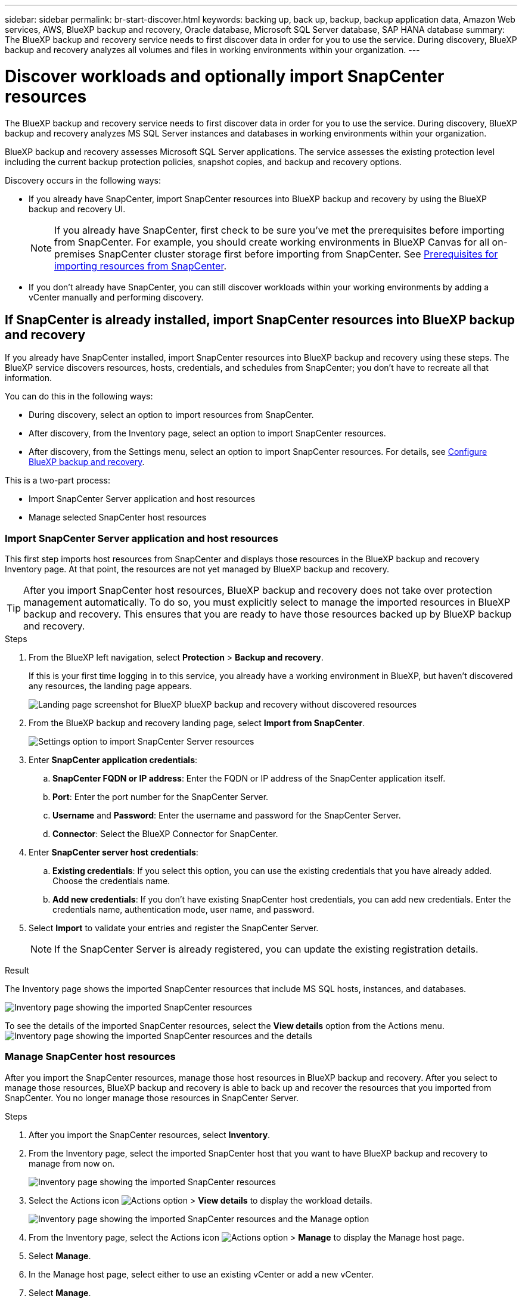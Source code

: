 ---
sidebar: sidebar
permalink: br-start-discover.html
keywords: backing up, back up, backup, backup application data, Amazon Web services, AWS, BlueXP backup and recovery, Oracle database, Microsoft SQL Server database, SAP HANA database
summary: The BlueXP backup and recovery service needs to first discover data in order for you to use the service. During discovery, BlueXP backup and recovery analyzes all volumes and files in working environments within your organization. 
---

= Discover workloads and optionally import SnapCenter resources
:hardbreaks:
:nofooter:
:icons: font
:linkattrs:
:imagesdir: ./media/

[.lead]
The BlueXP backup and recovery service needs to first discover data in order for you to use the service. During discovery, BlueXP backup and recovery analyzes MS SQL Server instances and databases in working environments within your organization. 

BlueXP backup and recovery assesses Microsoft SQL Server applications. The service assesses the existing protection level including the current backup protection policies, snapshot copies, and backup and recovery options. 

Discovery occurs in the following ways: 

* If you already have SnapCenter, import SnapCenter resources into BlueXP backup and recovery by using the BlueXP backup and recovery UI.
+
NOTE: If you already have SnapCenter, first check to be sure you've met the prerequisites before importing from SnapCenter. For example, you should create working environments in BlueXP Canvas for all on-premises SnapCenter cluster storage first before importing from SnapCenter. See link:concept-start-prereq-snapcenter-import.html[Prerequisites for importing resources from SnapCenter].
+
* If you don't already have SnapCenter, you can still discover workloads within your working environments by adding a vCenter manually and performing discovery.




== If SnapCenter is already installed, import SnapCenter resources into BlueXP backup and recovery

If you already have SnapCenter installed, import SnapCenter resources into BlueXP backup and recovery using these steps. The BlueXP service discovers resources, hosts, credentials, and schedules from SnapCenter; you don't have to recreate all that information. 

You can do this in the following ways: 

* During discovery, select an option to import resources from SnapCenter.
* After discovery, from the Inventory page, select an option to import SnapCenter resources.
* After discovery, from the Settings menu, select an option to import SnapCenter resources. For details, see link:br-start-configure.html[Configure BlueXP backup and recovery].

This is a two-part process:

* Import SnapCenter Server application and host resources
* Manage selected SnapCenter host resources

=== Import SnapCenter Server application and host resources

This first step imports host resources from SnapCenter and displays those resources in the BlueXP backup and recovery Inventory page. At that point, the resources are not yet managed by BlueXP backup and recovery.

TIP: After you import SnapCenter host resources, BlueXP backup and recovery does not take over protection management automatically. To do so, you must explicitly select to manage the imported resources in BlueXP backup and recovery. This ensures that you are ready to have those resources backed up by BlueXP backup and recovery. 

.Steps 

. From the BlueXP left navigation, select *Protection* > *Backup and recovery*. 
//. For the Preview version, select *Applications*. 
+
If this is your first time logging in to this service, you already have a working environment in BlueXP, but haven't discovered any resources, the landing page appears. 
+
image:screen-br-landing-discover-import-buttons.png[Landing page screenshot for BlueXP blueXP backup and recovery without discovered resources]


. From the BlueXP backup and recovery landing page, select *Import from SnapCenter*.

+
image:../media/screen-br-settings-import-snapcenter-details.png[Settings option to import SnapCenter Server resources]

. Enter *SnapCenter application credentials*:
.. *SnapCenter FQDN or IP address*: Enter the FQDN or IP address of the SnapCenter application itself.
.. *Port*: Enter the port number for the SnapCenter Server.
.. *Username* and *Password*: Enter the username and password for the SnapCenter Server.
.. *Connector*: Select the BlueXP Connector for SnapCenter.


. Enter *SnapCenter server host credentials*:
.. *Existing credentials*: If you select this option, you can use the existing credentials that you have already added. Choose the credentials name. 
.. *Add new credentials*: If you don't have existing SnapCenter host credentials, you can add new credentials. Enter the credentials name, authentication mode, user name, and password.

. Select *Import* to validate your entries and register the SnapCenter Server.
+
NOTE: If the SnapCenter Server is already registered, you can  update the existing registration details.

.Result
The Inventory page shows the imported SnapCenter resources that include MS SQL hosts, instances, and databases.

image:../media/screen-br-inventory.png[Inventory page showing the imported SnapCenter resources]

To see the details of the imported SnapCenter resources, select the *View details* option from the Actions menu.
image:../media/screen-br-inventory-details.png[Inventory page showing the imported SnapCenter resources and the details]

=== Manage SnapCenter host resources

After you import the SnapCenter resources, manage those host resources in BlueXP backup and recovery. After you select to manage those resources, BlueXP backup and recovery is able to back up and recover the resources that you imported from SnapCenter. You no longer manage those resources in SnapCenter Server. 

.Steps 
. After you import the SnapCenter resources, select *Inventory*. 
. From the Inventory page, select the imported SnapCenter host that you want to have BlueXP backup and recovery to manage from now on.  
+
image:../media/screen-br-inventory.png[Inventory page showing the imported SnapCenter resources]

. Select the Actions icon image:../media/icon-action.png[Actions option] > *View details* to display the workload details.  
+
image:../media/screen-br-inventory-manage-option.png[Inventory page showing the imported SnapCenter resources and the Manage option]

. From the Inventory page, select the Actions icon image:../media/icon-action.png[Actions option] > *Manage* to display the Manage host page.   
//+
//image:../media/screen-br-inventory-manage-host.png[Inventory page showing the imported SnapCenter resources and the Manage option]

. Select *Manage*. 

. In the Manage host page, select either to use an existing vCenter or add a new vCenter. 


. Select *Manage*.
+
The Inventory page shows the newly managed SnapCenter resources.

You can optionally create a report of the managed resources by selecting the *Generate reports* option from the Actions menu.

=== Import SnapCenter resources after discovery from the Inventory page
If you have already discovered resources, you can import SnapCenter resources from the Inventory page.

.Steps
. From the BlueXP left navigation, select *Protection* > *Backup and recovery*.
. From the top menu, select *Inventory*.
+
image:../media/screen-br-inventory.png[Inventory page]

. From the Inventory page, select *Import SnapCenter resources*.
. Follow the steps in the *Import SnapCenter resources* section above to import SnapCenter resources.


== If you don't have SnapCenter installed, add a vCenter and discover resources

If you don't already have SnapCenter installed, add vCenter information and have BlueXP backup and recovery discover workloads. Within each BlueXP Connector, select the working environments where you want to discover workloads. 

.Steps

. From the BlueXP left navigation, select *Protection* > *Backup and recovery*. 
+
If this is your first time logging in to this service, you already have a working environment in BlueXP, but haven't discovered any resources, the landing page appears and shows an option to *Discover resources*. 
+
image:screen-br-landing-discover-import-buttons.png[Landing page screenshot for BlueXP blueXP backup and recovery without discovered resources]

. Select *Discover resources*.
+
image:screen-br-discover-workloads.png[Discover workload resources screenshot]

. Enter the following information: 
.. *Workload type*: For this version, only Microsoft SQL Server is available.   
.. *vCenter settings*: Select an existing vCenter or add a new one. To add a new vCenter, enter the vCenter FQDN or IP address, user name, password, port, and protocol.
+
TIP: If you are entering vCenter information, enter information for both vCenter settings and Host registration. If you added or entered vCenter information here, you also need to add plugin information in Advanced Settings next. 
.. *Host registration*:  Select *Add credentials* and enter information about the hosts containing the workloads you want to discover.
+
TIP: If you are adding a standalone server and not a vCenter server, enter only the host information.  


. Select *Discover*. 
+
TIP: This process might take a few minutes.

. Continue with Advanced Settings. 


=== Set Advanced settings options during discovery and install the plugin

With Advanced Settings, you can manually install the plugin agent on all servers being registered. This enables you to import all SnapCenter workloads into BlueXP backup and recovery so you can manage backups and restores there. BlueXP backup and recovery shows the steps needed to install the plugin. 

//If you entered vCenter information during discovery, you need to add plugin information in Advanced Settings.


.Steps

. From the Discover resources page, continue to Advanced Settings by clicking the down arrow on the right. 
+
image:screen-br-discover-workloads-newly-discovered.png[Newly discovered working environments screenshot]
. In the Discover workload resources page, enter the following information. 
* *Enter plug-in port number*: Enter the port number that the plugin uses.
* *Installation path*: Enter the path where the plugin will be installed. 

. If you want to install the SnapCenter agent manually, check the boxes for the following options:
* *Use manual installation*: Check this box to install the  plugin manually.   
* *Use Group Managed Service Account (gMSA)*: If you use a specific third-party gMSA account to manage host credentials, check this box. 
* *Add all hosts in the cluster*: Check this box to add all hosts in the cluster to BlueXP backup and recovery during discovery.
* *Skip optional preinstall checks*: Check this box to skip optional preinstall checks. You might want to do this for example, if you know that memory or space considerations will be changed in the near future and you want to install the plugin now.
* *Skip automated installation*: Check this box to skip the automated installation of the plugin. You might want to do this if you are installing the plugin manually.

. Select *Discover*.



//. To enable the ability to add tags to your resources for easier management, check *Add tag option for resources*. (This feature is not available for the Preview 2025 version.)    
 
=== Continue to the BlueXP backup and recovery Dashboard


. To display the BlueXP backup and recovery Dashboard, from the top menu, select *Dashboard*.   
+
The Dashboard shows the health of data protection. The number of at risk or protected workloads increases based on the newly discovered, protected, and backed up workloads.  
+
image:screen-br-dashboard2.png[BlueXP backup and recovery Dashboard]
+
link:br-use-dashboard.html[Learn what the Dashboard shows you.]

 


== Discover existing workloads for previously selected working environments

If you have already selected working environments for discovery, you can discover newly created workloads for those environments. You might want to do this if you imported resources and policies and you want to discover new workloads. 

.Steps

. From the BlueXP left navigation, select *Protection* > *Backup and recovery*. 
. For the Preview version, select *Applications*. 

. From the menu, select *Inventory*. 
. Select *Discover resources*.

+
image:screen-br-discover-workloads-newly-discovered.png[Newly discovered working environments screenshot]
+
TIP: This process might take a few minutes.
. *vCenter settings*: Select an existing vCenter or add a new one. To add a new vCenter, enter the vCenter FQDN or IP address, user name, password, port, and protocol. 
+
TIP: If you are entering vCenter information, enter information for both vCenter settings and Host registration. If you added or entered vCenter information here, you also need to add plugin information in Advanced Settings. 
. *Host registration*: Select *Add hosts* and enter information about the hosts containing the workloads you want to discover.  
+
TIP: If you are adding a standalone server and not a vCenter server, enter only the host information. 
image:screen-br-discover-hosts.png[Discover workload resources showing Hosts registration section]

. To add credentials for the host, select *Add credentials* in the Host registration section. 